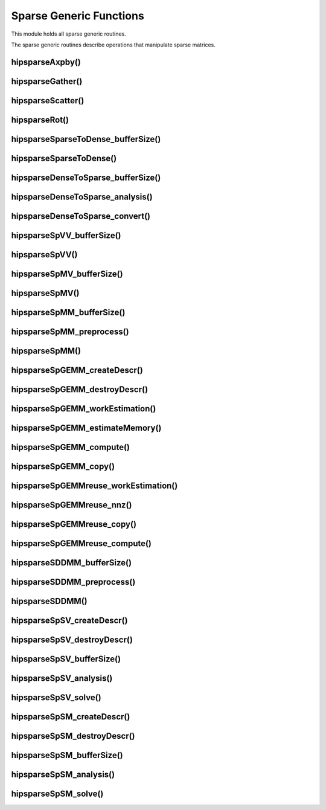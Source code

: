 .. meta::
  :description: hipSPARSE documentation and API reference library
  :keywords: hipSPARSE, rocSPARSE, ROCm, API, documentation

.. _hipsparse_generic_functions:

********************************************************************
Sparse Generic Functions
********************************************************************

This module holds all sparse generic routines.

The sparse generic routines describe operations that manipulate sparse matrices.

hipsparseAxpby()
================

.. doxygenfunction:: hipsparseAxpby

hipsparseGather()
=================

.. doxygenfunction:: hipsparseGather

hipsparseScatter()
==================

.. doxygenfunction:: hipsparseScatter

hipsparseRot()
==============

.. doxygenfunction:: hipsparseRot

hipsparseSparseToDense_bufferSize()
===================================

.. doxygenfunction:: hipsparseSparseToDense_bufferSize

hipsparseSparseToDense()
========================

.. doxygenfunction:: hipsparseSparseToDense

hipsparseDenseToSparse_bufferSize()
===================================

.. doxygenfunction:: hipsparseDenseToSparse_bufferSize

hipsparseDenseToSparse_analysis()
=================================

.. doxygenfunction:: hipsparseDenseToSparse_analysis

hipsparseDenseToSparse_convert()
================================

.. doxygenfunction:: hipsparseDenseToSparse_convert

hipsparseSpVV_bufferSize()
==========================

.. doxygenfunction:: hipsparseSpVV_bufferSize

hipsparseSpVV()
===============

.. doxygenfunction:: hipsparseSpVV

hipsparseSpMV_bufferSize()
==========================

.. doxygenfunction:: hipsparseSpMV_bufferSize

hipsparseSpMV()
===============

.. doxygenfunction:: hipsparseSpMV

hipsparseSpMM_bufferSize()
==========================

.. doxygenfunction:: hipsparseSpMM_bufferSize

hipsparseSpMM_preprocess()
==========================

.. doxygenfunction:: hipsparseSpMM_preprocess

hipsparseSpMM()
===============

.. doxygenfunction:: hipsparseSpMM

hipsparseSpGEMM_createDescr()
=============================

.. doxygenfunction:: hipsparseSpGEMM_createDescr

hipsparseSpGEMM_destroyDescr()
==============================

.. doxygenfunction:: hipsparseSpGEMM_destroyDescr

hipsparseSpGEMM_workEstimation()
================================

.. doxygenfunction:: hipsparseSpGEMM_workEstimation

hipsparseSpGEMM_estimateMemory()
================================

.. doxygenfunction:: hipsparseSpGEMM_estimateMemory

hipsparseSpGEMM_compute()
=========================

.. doxygenfunction:: hipsparseSpGEMM_compute

hipsparseSpGEMM_copy()
======================

.. doxygenfunction:: hipsparseSpGEMM_copy

hipsparseSpGEMMreuse_workEstimation()
=====================================

.. doxygenfunction:: hipsparseSpGEMMreuse_workEstimation

hipsparseSpGEMMreuse_nnz()
==========================

.. doxygenfunction:: hipsparseSpGEMMreuse_nnz

hipsparseSpGEMMreuse_copy()
===========================

.. doxygenfunction:: hipsparseSpGEMMreuse_copy

hipsparseSpGEMMreuse_compute()
==============================

.. doxygenfunction:: hipsparseSpGEMMreuse_compute

hipsparseSDDMM_bufferSize()
===========================

.. doxygenfunction:: hipsparseSDDMM_bufferSize

hipsparseSDDMM_preprocess()
===========================

.. doxygenfunction:: hipsparseSDDMM_preprocess

hipsparseSDDMM()
================

.. doxygenfunction:: hipsparseSDDMM

hipsparseSpSV_createDescr()
===========================

.. doxygenfunction:: hipsparseSpSV_createDescr

hipsparseSpSV_destroyDescr()
============================

.. doxygenfunction:: hipsparseSpSV_destroyDescr

hipsparseSpSV_bufferSize()
==========================

.. doxygenfunction:: hipsparseSpSV_bufferSize

hipsparseSpSV_analysis()
========================

.. doxygenfunction:: hipsparseSpSV_analysis

hipsparseSpSV_solve()
=====================

.. doxygenfunction:: hipsparseSpSV_solve

hipsparseSpSM_createDescr()
===========================

.. doxygenfunction:: hipsparseSpSM_createDescr

hipsparseSpSM_destroyDescr()
============================

.. doxygenfunction:: hipsparseSpSM_destroyDescr

hipsparseSpSM_bufferSize()
==========================

.. doxygenfunction:: hipsparseSpSM_bufferSize

hipsparseSpSM_analysis()
========================

.. doxygenfunction:: hipsparseSpSM_analysis

hipsparseSpSM_solve()
=====================

.. doxygenfunction:: hipsparseSpSM_solve
